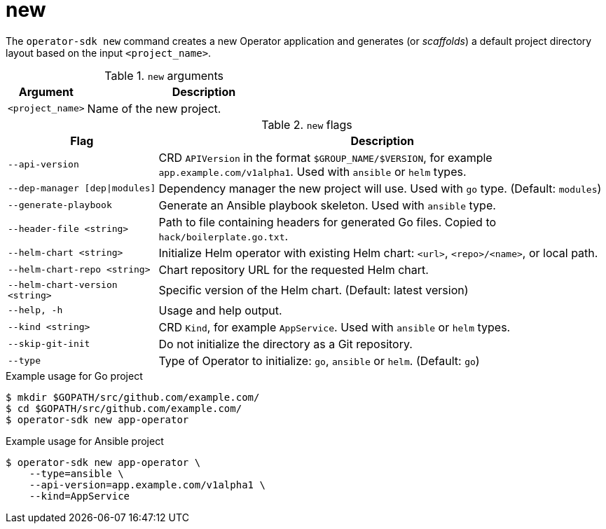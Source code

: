 [id="osdk-cli-reference-new_{context}"]
= new

The `operator-sdk new` command creates a new Operator application and generates
(or _scaffolds_) a default project directory layout based on the input
`<project_name>`.

.`new` arguments
[options="header",cols="1,3"]
|===
|Argument |Description

|`<project_name>`
|Name of the new project.
|===

.`new` flags
[options="header",cols="1,3"]
|===
|Flag |Description

|`--api-version`
|CRD `APIVersion` in the format `$GROUP_NAME/$VERSION`, for example `app.example.com/v1alpha1`. Used with `ansible` or `helm` types.

|`--dep-manager [dep\|modules]`
|Dependency manager the new project will use. Used with `go` type. (Default: `modules`)

|`--generate-playbook`
|Generate an Ansible playbook skeleton. Used with `ansible` type.

|`--header-file <string>`
|Path to file containing headers for generated Go files. Copied to `hack/boilerplate.go.txt`.

|`--helm-chart <string>`
|Initialize Helm operator with existing Helm chart: `<url>`, `<repo>/<name>`, or local path.

|`--helm-chart-repo <string>`
|Chart repository URL for the requested Helm chart.

|`--helm-chart-version <string>`
|Specific version of the Helm chart. (Default: latest version)

|`--help, -h`
|Usage and help output.

|`--kind <string>`
|CRD `Kind`, for example `AppService`. Used with `ansible` or `helm` types.

| `--skip-git-init`
|Do not initialize the directory as a Git repository.

|`--type`
|Type of Operator to initialize: `go`, `ansible` or `helm`. (Default: `go`)

|===

.Example usage for Go project
----
$ mkdir $GOPATH/src/github.com/example.com/
$ cd $GOPATH/src/github.com/example.com/
$ operator-sdk new app-operator
----

.Example usage for Ansible project
----
$ operator-sdk new app-operator \
    --type=ansible \
    --api-version=app.example.com/v1alpha1 \
    --kind=AppService
----
